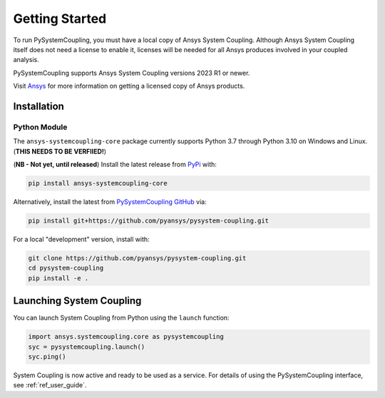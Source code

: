 .. _getting_started:

===============
Getting Started
===============
To run PySystemCoupling, you must have a local copy of Ansys System Coupling.
Although Ansys System Coupling itself does not need a license to enable it,
licenses will be needed for all Ansys produces involved in your coupled analysis.

PySystemCoupling supports Ansys System Coupling versions 2023 R1 or newer.

Visit `Ansys <https://www.ansys.com/>`_ for more information on
getting a licensed copy of Ansys products.

************
Installation
************

Python Module
~~~~~~~~~~~~~
The ``ansys-systemcoupling-core`` package currently supports Python 3.7 through
Python 3.10 on Windows and Linux. (**THIS NEEDS TO BE VERFIIED!**)

(**NB - Not yet, until released**) Install the latest release from `PyPi
<https://pypi.org/project/ansys-systemcoupling-core/>`_ with:

.. code::

   pip install ansys-systemcoupling-core

Alternatively, install the latest from `PySystemCoupling GitHub
<https://github.com/pyansys/pysystem-coupling/issues>`_ via:

.. code::

   pip install git+https://github.com/pyansys/pysystem-coupling.git


For a local "development" version, install with:

.. code::

   git clone https://github.com/pyansys/pysystem-coupling.git
   cd pysystem-coupling
   pip install -e .

*************************
Launching System Coupling
*************************

You can launch System Coupling from Python using the ``launch`` function:

.. code:: python

  import ansys.systemcoupling.core as pysystemcoupling
  syc = pysystemcoupling.launch()
  syc.ping()

System Coupling is now active and ready to be used as a service. For details of
using the PySystemCoupling interface, see :ref:`ref_user_guide`.
